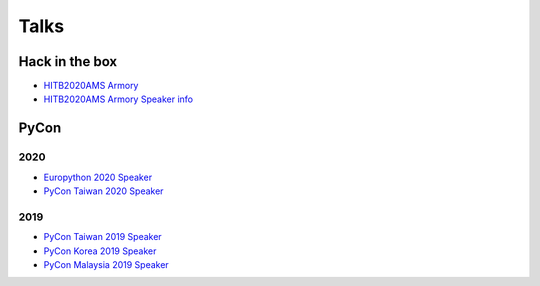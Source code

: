 .. krnick documentation master file, created by
   sphinx-quickstart on Tue May 28 15:48:06 2019.
   You can adapt this file completely to your liking, but it should at least
   contain the root `toctree` directive.

++++++++++++
Talks
++++++++++++

Hack in the box
===============

.. image:: https://i.imgur.com/ytA4vUp.png
* `HITB2020AMS Armory <https://conference.hitb.org/hitbsecconf2020ams/hitb-armory/>`_
* `HITB2020AMS Armory Speaker info <https://conference.hitb.org/hitbsecconf2020ams/speakers/junwei-song/>`_

PyCon
=====

2020
----

* `Europython 2020 Speaker <https://ep2020.europython.eu/talks/BDppVua-so-you-want-to-build-an-anti-virus-engine/>`_ 
* `PyCon Taiwan 2020 Speaker <https://tw.pycon.org/2020/zh-hant/>`_ 


2019
----

* `PyCon Taiwan 2019 Speaker <https://www.youtube.com/watch?v=D_WHNa4VO0I>`_ 
* `PyCon Korea 2019 Speaker <https://www.youtube.com/watch?v=-S4JVQt6GX4>`_
* `PyCon Malaysia 2019 Speaker <https://www.youtube.com/watch?v=hDtBRnfe85A>`_
